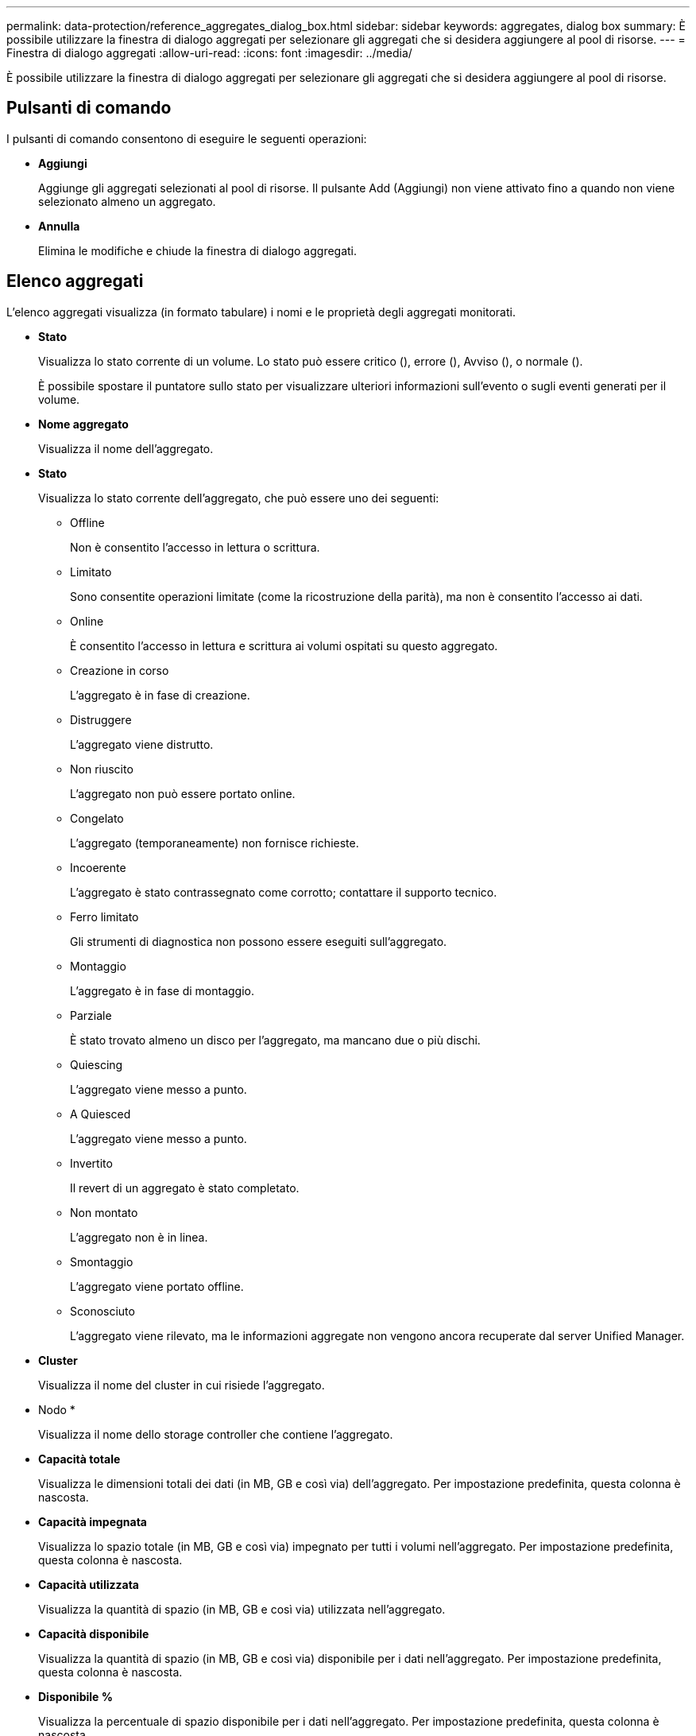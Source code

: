 ---
permalink: data-protection/reference_aggregates_dialog_box.html 
sidebar: sidebar 
keywords: aggregates, dialog box 
summary: È possibile utilizzare la finestra di dialogo aggregati per selezionare gli aggregati che si desidera aggiungere al pool di risorse. 
---
= Finestra di dialogo aggregati
:allow-uri-read: 
:icons: font
:imagesdir: ../media/


[role="lead"]
È possibile utilizzare la finestra di dialogo aggregati per selezionare gli aggregati che si desidera aggiungere al pool di risorse.



== Pulsanti di comando

I pulsanti di comando consentono di eseguire le seguenti operazioni:

* *Aggiungi*
+
Aggiunge gli aggregati selezionati al pool di risorse. Il pulsante Add (Aggiungi) non viene attivato fino a quando non viene selezionato almeno un aggregato.

* *Annulla*
+
Elimina le modifiche e chiude la finestra di dialogo aggregati.





== Elenco aggregati

L'elenco aggregati visualizza (in formato tabulare) i nomi e le proprietà degli aggregati monitorati.

* *Stato*
+
Visualizza lo stato corrente di un volume. Lo stato può essere critico (image:../media/sev_critical_um60.png[""]), errore (image:../media/sev_error_um60.png[""]), Avviso (image:../media/sev_warning_um60.png[""]), o normale (image:../media/sev_normal_um60.png[""]).

+
È possibile spostare il puntatore sullo stato per visualizzare ulteriori informazioni sull'evento o sugli eventi generati per il volume.

* *Nome aggregato*
+
Visualizza il nome dell'aggregato.

* *Stato*
+
Visualizza lo stato corrente dell'aggregato, che può essere uno dei seguenti:

+
** Offline
+
Non è consentito l'accesso in lettura o scrittura.

** Limitato
+
Sono consentite operazioni limitate (come la ricostruzione della parità), ma non è consentito l'accesso ai dati.

** Online
+
È consentito l'accesso in lettura e scrittura ai volumi ospitati su questo aggregato.

** Creazione in corso
+
L'aggregato è in fase di creazione.

** Distruggere
+
L'aggregato viene distrutto.

** Non riuscito
+
L'aggregato non può essere portato online.

** Congelato
+
L'aggregato (temporaneamente) non fornisce richieste.

** Incoerente
+
L'aggregato è stato contrassegnato come corrotto; contattare il supporto tecnico.

** Ferro limitato
+
Gli strumenti di diagnostica non possono essere eseguiti sull'aggregato.

** Montaggio
+
L'aggregato è in fase di montaggio.

** Parziale
+
È stato trovato almeno un disco per l'aggregato, ma mancano due o più dischi.

** Quiescing
+
L'aggregato viene messo a punto.

** A Quiesced
+
L'aggregato viene messo a punto.

** Invertito
+
Il revert di un aggregato è stato completato.

** Non montato
+
L'aggregato non è in linea.

** Smontaggio
+
L'aggregato viene portato offline.

** Sconosciuto
+
L'aggregato viene rilevato, ma le informazioni aggregate non vengono ancora recuperate dal server Unified Manager.



* *Cluster*
+
Visualizza il nome del cluster in cui risiede l'aggregato.

* Nodo *
+
Visualizza il nome dello storage controller che contiene l'aggregato.

* *Capacità totale*
+
Visualizza le dimensioni totali dei dati (in MB, GB e così via) dell'aggregato. Per impostazione predefinita, questa colonna è nascosta.

* *Capacità impegnata*
+
Visualizza lo spazio totale (in MB, GB e così via) impegnato per tutti i volumi nell'aggregato. Per impostazione predefinita, questa colonna è nascosta.

* *Capacità utilizzata*
+
Visualizza la quantità di spazio (in MB, GB e così via) utilizzata nell'aggregato.

* *Capacità disponibile*
+
Visualizza la quantità di spazio (in MB, GB e così via) disponibile per i dati nell'aggregato. Per impostazione predefinita, questa colonna è nascosta.

* *Disponibile %*
+
Visualizza la percentuale di spazio disponibile per i dati nell'aggregato. Per impostazione predefinita, questa colonna è nascosta.

* *Utilizzato %*
+
Visualizza la percentuale di spazio utilizzata dai dati nell'aggregato.

* *Tipo RAID*
+
Visualizza il tipo di RAID del volume selezionato. Il tipo di RAID può essere RAID0, RAID4, RAID-DP, RAID-TEC o RAID misto.


